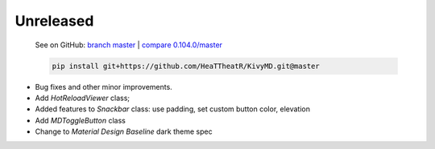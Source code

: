 Unreleased
----------

    See on GitHub: `branch master <https://github.com/HeaTTheatR/KivyMD/tree/master>`_ | `compare 0.104.0/master <https://github.com/HeaTTheatR/KivyMD/compare/0.104.0...master>`_

    .. code-block:: bash

       pip install git+https://github.com/HeaTTheatR/KivyMD.git@master

* Bug fixes and other minor improvements.
* Add `HotReloadViewer` class;
* Added features to `Snackbar` class: use padding, set custom button color, elevation
* Add `MDToggleButton` class
* Change to `Material Design` `Baseline` dark theme spec